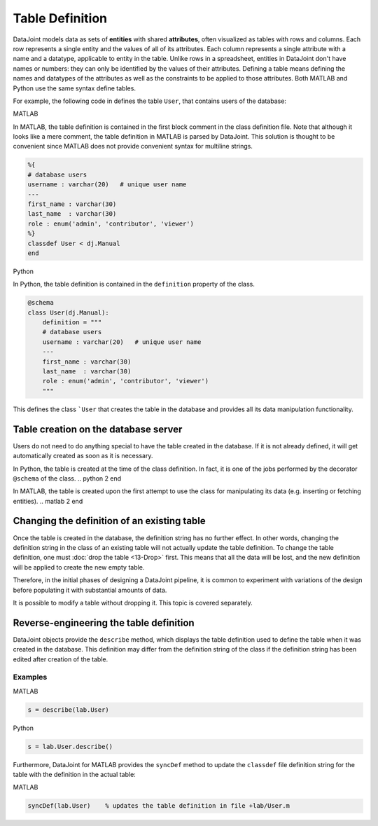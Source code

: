 .. progress: 16 30% Austin

Table Definition
================

DataJoint models data as sets of **entities** with shared **attributes**, often visualized as tables with rows and columns.
Each row represents a single entity and the values of all of its attributes.
Each column represents a single attribute with a name and a datatype, applicable to entity in the table.
Unlike rows in a spreadsheet, entities in DataJoint don't have names or numbers: they can only be identified by the values of their attributes.
Defining a table means defining the names and datatypes of the attributes as well as the constraints to be applied to those attributes.
Both MATLAB and Python use the same syntax define tables.

For example, the following code in defines the table ``User``, that contains users of the database:

.. matlab 1 start
|matlab| MATLAB

In MATLAB, the table definition is contained in the first block comment in the class definition file.
Note that although it looks like a mere comment, the table definition in MATLAB is parsed by DataJoint.
This solution is thought to be convenient since MATLAB does not provide convenient syntax for multiline strings.

.. code-block:: matlab

	%{
	# database users
	username : varchar(20)   # unique user name
	---
	first_name : varchar(30)
	last_name  : varchar(30)
	role : enum('admin', 'contributor', 'viewer')
	%}
	classdef User < dj.Manual
	end
.. matlab 1 end

.. python 1 start
|python| Python

In Python, the table definition is contained in the ``definition`` property of the class.

.. code-block:: python

	@schema
	class User(dj.Manual):
	    definition = """
	    # database users
	    username : varchar(20)   # unique user name
	    ---
	    first_name : varchar(30)
	    last_name  : varchar(30)
	    role : enum('admin', 'contributor', 'viewer')
	    """
.. python 1 end

This defines the class ```User`` that creates the table in the database and provides all its data manipulation functionality.

Table creation on the database server
~~~~~~~~~~~~~~~~~~~~~~~~~~~~~~~~~~~~~

Users do not need to do anything special to have the table created in the database.
If it is not already defined, it will get automatically created as soon as it is necessary.

.. python 2 start
In Python, the table is created at the time of the class definition.
In fact, it is one of the jobs performed by the decorator ``@schema`` of the class.
.. python 2 end

.. matlab 2 start
In MATLAB, the table is created upon the first attempt to use the class for manipulating its data (e.g. inserting or fetching entities).
.. matlab 2 end

Changing the definition of an existing table
~~~~~~~~~~~~~~~~~~~~~~~~~~~~~~~~~~~~~~~~~~~~

Once the table is created in the database, the definition string has no further effect.
In other words, changing the definition string in the class of an existing table will not actually update the table definition.
To change the table definition, one must :doc:`drop the table <13-Drop>` first.
This means that all the data will be lost, and the new definition will be applied to create the new empty table.

Therefore, in the initial phases of designing a DataJoint pipeline, it is common to experiment with variations of the design before populating it with substantial amounts of data.

It is possible to modify a table without dropping it.
This topic is covered separately.

Reverse-engineering the table definition
~~~~~~~~~~~~~~~~~~~~~~~~~~~~~~~~~~~~~~~~

DataJoint objects provide the ``describe`` method, which displays the table definition used to define the table when it was created in the database.
This definition may differ from the definition string of the class if the definition string has been edited after creation of the table.

Examples
--------

.. matlab 3 start
|matlab| MATLAB

.. code-block:: matlab

	s = describe(lab.User)

.. matlab 3 end

.. python 3 start
|python| Python

.. code-block:: python

	s = lab.User.describe()

.. python 3 end

.. matlab 4 start
Furthermore, DataJoint for MATLAB provides the ``syncDef`` method to update the ``classdef`` file definition string for the table with the definition in the actual table:

|matlab| MATLAB

.. code-block:: matlab

	syncDef(lab.User)    % updates the table definition in file +lab/User.m

.. matlab 4 end

.. |matlab| image:: ../_static/img/matlab-tiny.png
.. |python| image:: ../_static/img/python-tiny.png
